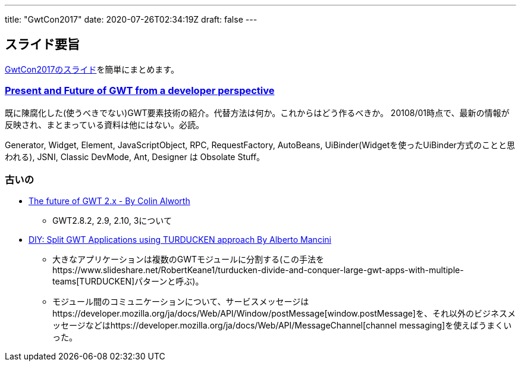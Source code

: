 ---
title: "GwtCon2017"
date: 2020-07-26T02:34:19Z
draft: false
---

== スライド要旨

http://www.gwtcon.org/#slides[GwtCon2017のスライド]を簡単にまとめます。

[[present_and_future_of_gwt_from_a_developer_perspective]]
=== https://es.slideshare.net/dodotis/present-and-future-of-gwt-from-a-developer-perspective[Present and Future of GWT from a developer perspective]

既に陳腐化した(使うべきでない)GWT要素技術の紹介。代替方法は何か。これからはどう作るべきか。
20108/01時点で、最新の情報が反映され、まとまっている資料は他にはない。必読。

Generator, Widget, Element, JavaScriptObject, RPC, RequestFactory,
AutoBeans, UiBinder(Widgetを使ったUiBinder方式のことと思われる), JSNI,
Classic DevMode, Ant, Designer は Obsolate Stuff。

=== 古いの

* https://www.slideshare.net/gwtcon/the-future-of-gwt-2x-by-colin-alworth[The
future of GWT 2.x - By Colin Alworth]
** GWT2.8.2, 2.9, 2.10, 3について
* https://www.slideshare.net/gwtcon/diy-split-gwt-applications-using-turducken-approach-by-alberto-mancini[DIY:
Split GWT Applications using TURDUCKEN approach By Alberto Mancini]
** 大きなアプリケーションは複数のGWTモジュールに分割する(この手法をhttps://www.slideshare.net/RobertKeane1/turducken-divide-and-conquer-large-gwt-apps-with-multiple-teams[TURDUCKEN]パターンと呼ぶ)。
** モジュール間のコミュニケーションについて、サービスメッセージはhttps://developer.mozilla.org/ja/docs/Web/API/Window/postMessage[window.postMessage]を、それ以外のビジネスメッセージなどはhttps://developer.mozilla.org/ja/docs/Web/API/MessageChannel[channel
messaging]を使えばうまくいった。

